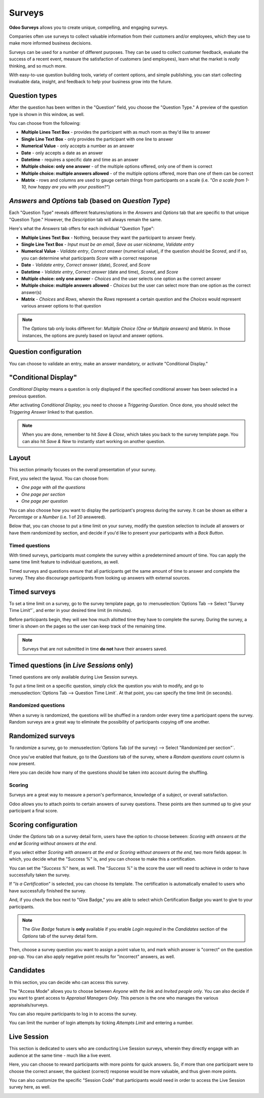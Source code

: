 =======
Surveys
=======

**Odoo Surveys** allows you to create unique, compelling, and engaging surveys.

Companies often use surveys to collect valuable information from their customers and/or
employees, which they use to make more informed business decisions.

Surveys can be used for a number of different purposes. They can be used to collect customer
feedback, evaluate the success of a recent event, measure the satisfaction of customers (and
employees), learn what the market is *really* thinking, and so much more.

With easy-to-use question building tools, variety of content options, and simple publishing, you can
start collecting invaluable data, insight, and feedback to help your business grow into the future.

Question types
--------------

After the question has been written in the "Question" field, you choose the "Question Type." A
preview of the question type is shown in this window, as well.

.. image:: survey/survey_essentials/preview-question-type.png
   :align: center
   :alt: preview of question type for survey

You can choose from the following:

* **Multiple Lines Text Box** - provides the participant with as much room as they'd like to answer

* **Single Line Text Box** - only provides the participant with one line to answer

* **Numerical Value** - only accepts a number as an answer

* **Date** - only accepts a date as an answer

* **Datetime** - requires a specific date and time as an answer

* **Multiple choice: only one answer** - of the multiple options offered, only one of them is
  correct

* **Multiple choice: multiple answers allowed** - of the multiple options offered, more than one
  of them can be correct

* **Matrix** - rows and columns are used to gauge certain things from participants on a scale (i.e.
  *"On a scale from 1-10, how happy are you with your position?"*)

*Answers* and *Options* tab (based on *Question Type*)
------------------------------------------------------

Each "Question Type" reveals different features/options in the *Answers* and *Options* tab that are
specific to that unique "Question Type." However, the *Description* tab will always remain the same.

Here's what the *Answers* tab offers for each individual "Question Type":

* **Multiple Lines Text Box** - Nothing, because they want the participant to answer freely.

* **Single Line Text Box** - *Input must be an email*, *Save as user nickname*, *Validate entry*

* **Numerical Value** - *Validate entry*, *Correct answer* (numerical value), if the question
  should be *Scored*, and if so, you can determine what participants *Score* with a correct response

* **Date** - *Validate entry*, *Correct answer* (date), *Scored*, and *Score*

* **Datetime** - *Validate entry*, *Correct answer* (date and time), *Scored*, and *Score*

* **Multiple choice: only one answer** - *Choices* and the user selects one option as the correct
  answer

* **Multiple choice: multiple answers allowed** - *Choices* but the user can select more than one
  option as the correct answer(s)

* **Matrix** - *Choices* and *Rows*, wherein the *Rows* represent a certain question and the
  *Choices* would represent various answer options to that question

.. note::
   The *Options* tab only looks different for: *Multiple Choice (One or Multiple answers)* and
   *Matrix*. In those instances, the options are purely based on layout and answer options.

Question configuration
----------------------

You can choose to validate an entry, make an answer mandatory, or activate "Conditional Display."

.. image:: survey/survey_essentials/conditional-display.png
   :align: center
   :alt: conditional display activated in survey settings

"Conditional Display"
---------------------

*Conditional Display* means a question is only displayed if the specified conditional answer has
been selected in a previous question.

After activating *Conditional Display*, you need to choose a *Triggering Question*. Once done, you
should select the *Triggering Answer* linked to that question.

.. image:: survey/survey_essentials/conditional-triggering-answers.png
   :align: center
   :alt: conditional triggering answer fields

.. note::
   When you are done, remember to hit *Save & Close*, which takes you back to the survey template
   page. You can also hit *Save & New* to instantly start working on another question.

Layout
------

This section primarily focuses on the overall presentation of your survey.

First, you select the layout. You can choose from:

* *One page with all the questions*
* *One page per section*
* *One page per question*

You can also choose how you want to display the participant's progress during the survey. It can
be shown as either a *Percentage* or a *Number* (i.e. 1 of 20 answered).

Below that, you can choose to put a time limit on your survey, modify the question selection to
include all answers or have them randomized by section, and decide if you'd like to present your
participants with a *Back Button*.

.. image:: survey/survey_essentials/questions-setting-section.png
   :align: center
   :alt: questions section of survey settings

Timed questions
===============

With timed surveys, participants must complete the survey within a predetermined amount of time.
You can apply the same time limit feature to individual questions, as well.

Timed surveys and questions ensure that all participants get the same amount of time to answer and
complete the survey. They also discourage participants from looking up answers with external
sources.

Timed surveys
-------------

To set a time limit on a survey, go to the survey template page, go to
:menuselection:`Options Tab --> Select "Survey Time Limit"`, and enter in your desired time limit
(in minutes).

.. image:: survey/time_random/options-tab-time-limit.png
   :align: center
   :alt: View of a survey form emphasizing the time limit feature in Odoo Surveys

Before participants begin, they will see how much allotted time they have to complete the survey.
During the survey, a timer is shown on the pages so the user can keep track of the remaining time.

.. image:: survey/time_random/time-limit-survey-clock.png
   :align: center
   :alt: survey time limit clock display front-end

.. note::
   Surveys that are not submitted in time **do not** have their answers saved.

Timed questions (in *Live Sessions* only)
-----------------------------------------

Timed questions are only available during Live Session surveys.

To put a time limit on a specific question, simply click the question you wish to modify, and go to
:menuselection:`Options Tab --> Question Time Limit`. At that point, you can specify the time
limit (in seconds).

.. image:: survey/time_random/question-time-limit.png
   :align: center
   :alt: survey question time limit

Randomized questions
====================

When a survey is randomized, the questions will be shuffled in a random order every time a
participant opens the survey. Random surveys are a great way to eliminate the possibility of
participants copying off one another.

Randomized surveys
------------------

To randomize a survey, go to
:menuselection:`Options Tab (of the survey) --> Select "Randomized per section"`.

.. image:: survey/time_random/randomized-per-section.png
   :align: center
   :alt: survey randomized per section option

Once you've enabled that feature, go to the *Questions* tab of the survey, where a
*Random questions count* column is now present.

Here you can decide how many of the questions should be taken into account during the shuffling.

.. image:: survey/time_random/random-questions-count.png
   :align: center
   :alt: survey random questions count

Scoring
=======

Surveys are a great way to measure a person's performance, knowledge of a subject, or overall
satisfaction.

Odoo allows you to attach points to certain answers of survey questions. These points are then
summed up to give your participant a final score.

Scoring configuration
---------------------

Under the *Options* tab on a survey detail form, users have the option to choose between:
*Scoring with answers at the end* **or** *Scoring without answers at the end*.

If you select either *Scoring with answers at the end* or *Scoring without answers at the end*, two
more fields appear. In which, you decide what the "Success %" is, and you can choose to make this a
certification.

.. image:: survey/scoring/survey-options-tab.png
   :align: center
   :alt: survey option template tab

You can set the "*Success %*" here, as well. The "*Success %*" is the score the user will need to
achieve in order to have successfully taken the survey.

.. image:: survey/scoring/survey-success-percentage.png
   :align: center
   :alt: survey success percentage setting

If "*Is a Certification*" is selected, you can choose its template. The certification is
automatically emailed to users who have successfully finished the survey.

.. image:: survey/scoring/survey-certification-template-setting.png
   :align: center
   :alt: survey certification template setting

And, if you check the box next to "Give Badge," you are able to select which Certification Badge
you want to give to your participants.

.. image:: survey/survey_essentials/survey-scoring-section.png
   :align: center
   :alt: scoring section of survey settings

.. note::
   The *Give Badge* feature is **only** available if you enable *Login required* in the
   *Candidates* section of the *Options* tab of the survey detail form.

Then, choose a survey question you want to assign a point value to, and mark which answer is
"correct" on the question pop-up. You can also apply negative point results for "incorrect"
answers, as well.

.. image:: survey/scoring/answers-questions-points.png
   :align: center
   :alt: answer tab of survey with questions and points

Candidates
----------

In this section, you can decide who can access this survey.

The "Access Mode" allows you to choose between *Anyone with the link* and *Invited people only*.
You can also decide if you want to grant access to *Appraisal Managers Only*. This person is the
one who manages the various appraisals/surveys.

You can also require participants to log in to access the survey.

You can limit the number of login attempts by ticking *Attempts Limit* and entering a number.

.. image:: survey/survey_essentials/candidates-section.png
   :align: center
   :alt: candidates section of survey settings

Live Session
------------

This section is dedicated to users who are conducting Live Session surveys, wherein they directly
engage with an audience at the same time - much like a live event.

Here, you can choose to reward participants with more points for quick answers. So, if more than
one participant were to choose the correct answer, the quickest (correct) response would be more
valuable, and thus given more points.

You can also customize the specific "Session Code" that participants would need in order to access
the Live Session survey here, as well.

.. image:: survey/survey_essentials/live-session-setting.png
   :align: center
   :alt: live session section of survey features
